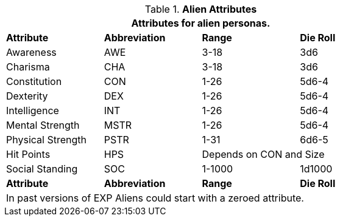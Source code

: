 // Table 6.2 Alien Attributes
.*Alien Attributes*
[width="75%",cols="<,3*^",frame="all", stripes="even"]
|===
4+<|Attributes for alien personas.

s|Attribute
s|Abbreviation
s|Range
s|Die Roll

|Awareness
|AWE
|3-18
|3d6

|Charisma
|CHA
|3-18
|3d6

|Constitution
|CON
|1-26
|5d6-4

|Dexterity
|DEX
|1-26
|5d6-4

|Intelligence
|INT
|1-26
|5d6-4

|Mental Strength
|MSTR
|1-26
|5d6-4

|Physical Strength
|PSTR
|1-31
|6d6-5

|Hit Points
|HPS
2+|Depends on CON and Size

|Social Standing
|SOC
|1-1000
|1d1000

s|Attribute
s|Abbreviation
s|Range
s|Die Roll

4+<|In past versions of EXP Aliens could start with a zeroed attribute.
|===
